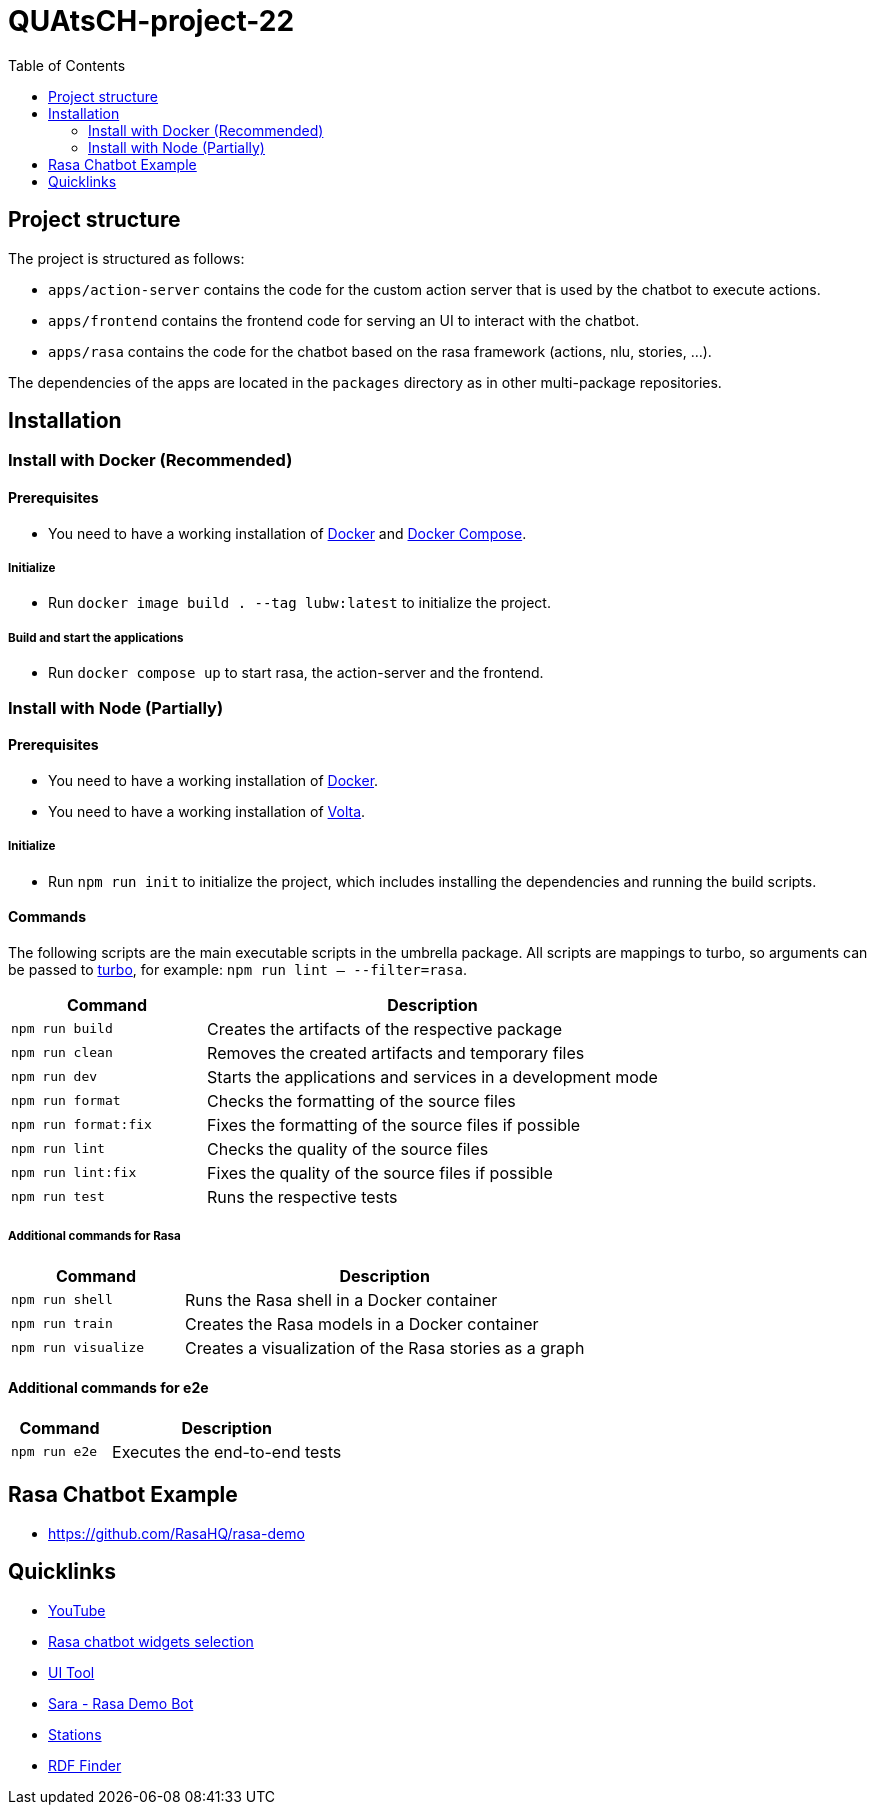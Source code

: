 = QUAtsCH-project-22
:toc:

== Project structure

The project is structured as follows:

* `apps/action-server` contains the code for the custom action server that is used by the chatbot to execute actions.
* `apps/frontend` contains the frontend code for serving an UI to interact with the chatbot.
* `apps/rasa` contains the code for the chatbot based on the rasa framework (actions, nlu, stories, …).

The dependencies of the apps are located in the `packages` directory as in other multi-package repositories.

== Installation

=== Install with Docker (Recommended)

==== Prerequisites

* You need to have a working installation of https://docs.docker.com/install/[Docker] and https://docs.docker.com/compose/install/[Docker Compose].

===== Initialize

* Run `docker image build . --tag lubw:latest` to initialize the project.

===== Build and start the applications

* Run `docker compose up` to start rasa, the action-server and the frontend.

=== Install with Node (Partially)

==== Prerequisites

* You need to have a working installation of https://docs.docker.com/install/[Docker].
* You need to have a working installation of https://docs.volta.sh/guide/getting-started[Volta].

===== Initialize

* Run `npm run init` to initialize the project, which includes installing the dependencies and running the build scripts.

==== Commands

The following scripts are the main executable scripts in the umbrella package. All scripts are mappings to turbo, so arguments can be passed to https://turbo.build/repo/docs/core-concepts/monorepos/filtering[turbo], for example: `npm run lint -- --filter=rasa`.

[width="100%",cols="30%,70%",options="header",]
|===
|Command |Description
|`npm run build` |Creates the artifacts of the respective package
|`npm run clean` |Removes the created artifacts and temporary files
|`npm run dev` |Starts the applications and services in a development mode
|`npm run format` |Checks the formatting of the source files
|`npm run format:fix` |Fixes the formatting of the source files if possible
|`npm run lint` |Checks the quality of the source files
|`npm run lint:fix` |Fixes the quality of the source files if possible
|`npm run test` |Runs the respective tests
|===

===== Additional commands for Rasa

[width="100%",cols="30%,70%",options="header",]
|===
|Command |Description
|`npm run shell` |Runs the Rasa shell in a Docker container
|`npm run train` |Creates the Rasa models in a Docker container
|`npm run visualize` |Creates a visualization of the Rasa stories as a graph
|===

==== Additional commands for e2e

[width="100%",cols="30%,70%",options="header",]
|===
|Command |Description
|`npm run e2e` |Executes the end-to-end tests
|===

== Rasa Chatbot Example

* https://github.com/RasaHQ/rasa-demo

== Quicklinks

* https://www.youtube.com/watch?v=ZhRo3gfLk90[YouTube]
* https://forum.rasa.com/t/which-rasa-chatbot-widget-to-use/48616[Rasa chatbot widgets selection]
* https://botfront.io/[UI Tool]
* https://github.com/RasaHQ/rasa-demo[Sara - Rasa Demo Bot]
* https://lupo-cloud.de/air-app/stations[Stations]
* https://lov.linkeddata.es/dataset/lov/terms?q=[RDF Finder]
